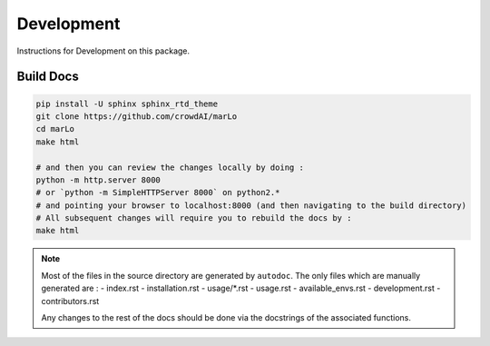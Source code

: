 Development
==============

Instructions for Development on this package.


Build Docs
-----------

.. code-block:: bash

  pip install -U sphinx sphinx_rtd_theme
  git clone https://github.com/crowdAI/marLo
  cd marLo
  make html
  
  # and then you can review the changes locally by doing : 
  python -m http.server 8000 
  # or `python -m SimpleHTTPServer 8000` on python2.*
  # and pointing your browser to localhost:8000 (and then navigating to the build directory)
  # All subsequent changes will require you to rebuild the docs by :
  make html 
  
  
.. Note:: 
  Most of the files in the source directory are generated by ``autodoc``. The only files which are manually generated are :
  - index.rst
  - installation.rst
  - usage/\*.rst
  - usage.rst
  - available_envs.rst
  - development.rst
  - contributors.rst
  
  Any changes to the rest of the docs should be done via the docstrings of the associated functions.
